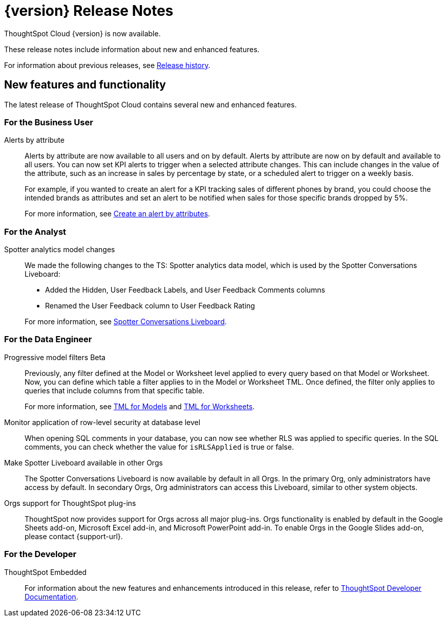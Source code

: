= {version} Release Notes
:experimental:
:last_updated: 5/22/2025
:linkattrs:
:page-aliases: /release/notes.adoc
:page-layout: default-cloud
:description: These release notes include information about new and enhanced features.

ThoughtSpot Cloud {version} is now available.

These release notes include information about new and enhanced features.

For information about previous releases, see xref:release-history.adoc[Release history].
////
== Deprecated and removed features in {version}

=== Worksheets

- Worksheets are deprecated and will be removed in the 10.12.0.cl release.
- Beginning in the 10.10.0.cl release, the Worksheet editor will be disabled as part of the ongoing transition to Models. You will only be able to edit Worksheets through TML or by converting them to a Model.
+
ThoughtSpot recommends that you migrate your Worksheets to Models before the 10.12 release. For more information, see xref:worksheet-migration.adoc[Converting Worksheets to Models].

=== Sage and Ask Sage
- Sage and Ask Sage are deprecated in this release and will be removed in the 10.13.0.cl release.
+
Instead of using Sage and Ask Sage, we encourage to you use Spotter. For more information, see xref:spotter.adoc[Spotter].
+
You still have the option to use Sage, but you must contact your ThoughtSpot administrator to enable it.

=== Liveboard note tile embedding

- Embedding content from an external site like youtube.com or loom.com in an iFrame of a Liveboard note tile is deprecated.
+
You can still embed this type of content in a Liveboard note tile, but you must whitelist the external sites. For more information, see xref:liveboard-notes.adoc[Liveboard note tiles].

+
For information about other features to be deprecated or removed, see xref:deprecation.adoc[Deprecated and removed features].
////
[#new]
== New features and functionality

The latest release of ThoughtSpot Cloud contains several new and enhanced features.

[#10-9-0-cl-business-user]
=== For the Business User

// Naomi – jira: SCAL-244702. docs jira: SCAL-258659
Alerts by attribute:: Alerts by attribute are now available to all users and on by default. Alerts by attribute are now on by default and available to all users. You can now set KPI alerts to trigger when a selected attribute changes. This can include changes in the value of the attribute, such as an increase in sales by percentage by state, or a scheduled alert to trigger on a weekly basis.
+
For example, if you wanted to create an alert for a KPI tracking sales of different phones by brand, you could choose the intended brands as attributes and set an alert to be notified when sales for those specific brands dropped by 5%.
+
For more information, see xref:monitor-alert-attributes.adoc[Create an alert by attributes].

[#10-9-0-cl-analyst]
=== For the Analyst

// Naomi. docs jiraL SCAL-258753
Spotter analytics model changes:: We made the following changes to the TS: Spotter analytics data model, which is used by the Spotter Conversations Liveboard:
+
--
* Added the Hidden, User Feedback Labels, and User Feedback Comments columns
* Renamed the User Feedback column to User Feedback Rating
--
+
For more information, see xref:spotter-conversations-liveboard.adoc[Spotter Conversations Liveboard].


[#10-9-0-cl-data-engineer]
=== For the Data Engineer

// Naomi. jira: SCAL-221427. docs jira: SCAL-256366
Progressive model filters [.badge.badge-beta-relnotes]#Beta#:: Previously, any filter defined at the Model or Worksheet level applied to every query based on that Model or Worksheet. Now, you can define which table a filter applies to in the Model or Worksheet TML. Once defined, the filter only applies to queries that include columns from that specific table.
+
For more information, see xref:tml-models.adoc#apply_on_tables[TML for Models] and xref:tml-worksheets.adoc#apply_on_tables[TML for Worksheets].

// Naomi. jira: SCAL-214002. docs jira: SCAL-259366
Monitor application of row-level security at database level:: When opening SQL comments in your database, you can now see whether RLS was applied to specific queries. In the SQL comments, you can check whether the value for `isRLSApplied` is true or false.


// Mary. jira: SCAL-245938. docs jira: SCAL-255650
Make Spotter Liveboard available in other Orgs:: The Spotter Conversations Liveboard is now available by default in all Orgs. In the primary Org, only administrators have access by default.
In secondary Orgs, Org administrators can access this Liveboard, similar to other system objects.

// Rani. docs jira: SCAL-258586
Orgs support for ThoughtSpot plug-ins:: ThoughtSpot now provides support for Orgs across all major plug-ins. Orgs functionality is enabled by default in the Google Sheets add-on, Microsoft Excel add-in, and Microsoft PowerPoint add-in. To enable Orgs in the Google Slides add-on, please contact {support-url}.

// [#10-9-0-cl-it-ops]
// === For the IT/Ops Engineer

[#10-9-0-cl-developer]
=== For the Developer

ThoughtSpot Embedded:: For information about the new features and enhancements introduced in this release, refer to https://developers.thoughtspot.com/docs/?pageid=whats-new[ThoughtSpot Developer Documentation^].
